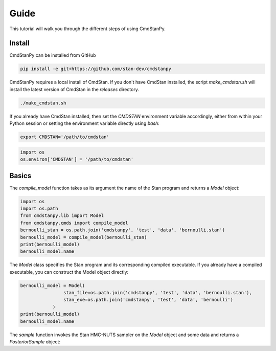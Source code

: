 Guide
=====

This tutorial will walk you through the different steps of using CmdStanPy. 

Install
-------

CmdStanPy can be installed from GitHub

.. code-block:: bash

	pip install -e git+https://github.com/stan-dev/cmdstanpy

CmdStanPy requires a local install of CmdStan.
If you don't have CmdStan installed, the script `make_cmdstan.sh` will install the latest version
of CmdStan in the `releases` directory.  

.. code-block:: bash

	./make_cmdstan.sh

If you already have CmdStan installed, then set the `CMDSTAN` environment variable accordingly,
either from within your Python session or setting the environment variable directly using `bash`:

.. code-block:: bash

	export CMDSTAN='/path/to/cmdstan'

.. code-block:: python

	import os
	os.environ['CMDSTAN'] = '/path/to/cmdstan'


Basics
------

The `compile_model` function takes as its argument the name of the Stan program and returns a `Model` object:

.. code-block:: python

	import os
	import os.path
	from cmdstanpy.lib import Model
	from cmdstanpy.cmds import compile_model
	bernoulli_stan = os.path.join('cmdstanpy', 'test', 'data', 'bernoulli.stan')
	bernoulli_model = compile_model(bernoulli_stan)
	print(bernoulli_model)
	bernoulli_model.name

The `Model` class specifies the Stan program and its corresponding compiled executable.
If you already have a compiled executable, you can construct the Model object directly:

.. code-block:: python

	bernoulli_model = Model(
			stan_file=os.path.join('cmdstanpy', 'test', 'data', 'bernoulli.stan'),
			stan_exe=os.path.join('cmdstanpy', 'test', 'data', 'bernoulli')
		    )
	print(bernoulli_model)
	bernoulli_model.name

The `sample` function invokes the Stan HMC-NUTS sampler on the `Model` object and some data
and returns a `PosteriorSample` object:



